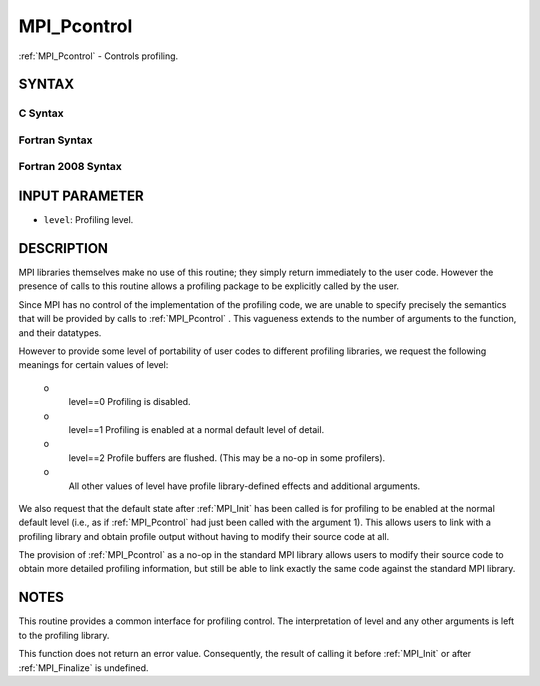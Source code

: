 .. _MPI_Pcontrol:

MPI_Pcontrol
~~~~~~~~~~~~

:ref:`MPI_Pcontrol`  - Controls profiling.

SYNTAX
======

C Syntax
--------

.. code-block:: c
   :linenos:

   #include <mpi.h>
   int MPI_Pcontrol(const int level, ... )

Fortran Syntax
--------------

.. code-block:: fortran
   :linenos:

   USE MPI
   ! or the older form: INCLUDE 'mpif.h'
   MPI_PCONTROL(LEVEL)
   	INTEGER	LEVEL

Fortran 2008 Syntax
-------------------

.. code-block:: fortran
   :linenos:

   USE mpi_f08
   MPI_Pcontrol(level)
   	INTEGER, INTENT(IN) :: level

INPUT PARAMETER
===============

* ``level``: Profiling level. 

DESCRIPTION
===========

MPI libraries themselves make no use of this routine; they simply return
immediately to the user code. However the presence of calls to this
routine allows a profiling package to be explicitly called by the user.

Since MPI has no control of the implementation of the profiling code, we
are unable to specify precisely the semantics that will be provided by
calls to :ref:`MPI_Pcontrol` . This vagueness extends to the number of arguments
to the function, and their datatypes.

However to provide some level of portability of user codes to different
profiling libraries, we request the following meanings for certain
values of level:

 o
   level==0 Profiling is disabled.

 o
   level==1 Profiling is enabled at a normal default level of detail.

 o
   level==2 Profile buffers are flushed. (This may be a no-op in some
   profilers).

 o
   All other values of level have profile library-defined effects and
   additional arguments.

We also request that the default state after :ref:`MPI_Init`  has been called is
for profiling to be enabled at the normal default level (i.e., as if
:ref:`MPI_Pcontrol`  had just been called with the argument 1). This allows
users to link with a profiling library and obtain profile output without
having to modify their source code at all.

The provision of :ref:`MPI_Pcontrol`  as a no-op in the standard MPI library
allows users to modify their source code to obtain more detailed
profiling information, but still be able to link exactly the same code
against the standard MPI library.

NOTES
=====

This routine provides a common interface for profiling control. The
interpretation of level and any other arguments is left to the profiling
library.

This function does not return an error value. Consequently, the result
of calling it before :ref:`MPI_Init`  or after :ref:`MPI_Finalize`  is undefined.

